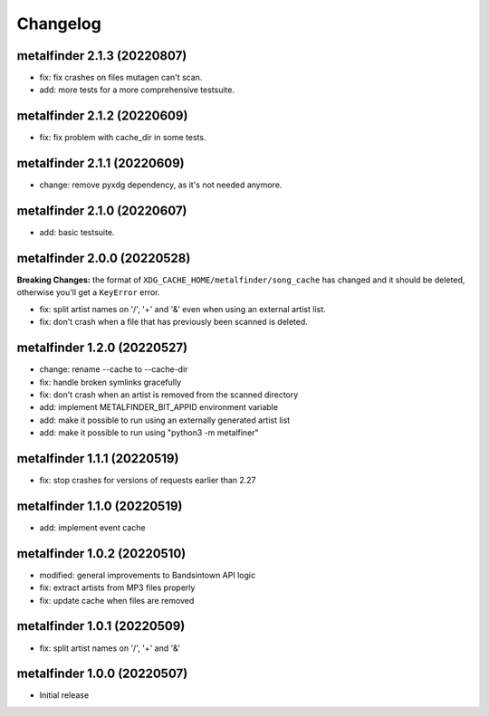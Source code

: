 Changelog
=========

metalfinder 2.1.3 (20220807)
----------------------------

* fix: fix crashes on files mutagen can't scan.
* add: more tests for a more comprehensive testsuite.


metalfinder 2.1.2 (20220609)
----------------------------

* fix: fix problem with cache_dir in some tests.


metalfinder 2.1.1 (20220609)
----------------------------

* change: remove pyxdg dependency, as it's not needed anymore.


metalfinder 2.1.0 (20220607)
----------------------------

* add: basic testsuite.


metalfinder 2.0.0 (20220528)
----------------------------

**Breaking Changes:** the format of ``XDG_CACHE_HOME/metalfinder/song_cache`` has
changed and it should be deleted, otherwise you'll get a ``KeyError`` error.

* fix: split artist names on '/', '+' and '&' even when using an external
  artist list.
* fix: don't crash when a file that has previously been scanned is deleted.


metalfinder 1.2.0 (20220527)
----------------------------

* change: rename --cache to --cache-dir
* fix: handle broken symlinks gracefully
* fix: don't crash when an artist is removed from the scanned directory
* add: implement METALFINDER_BIT_APPID environment variable
* add: make it possible to run using an externally generated artist list
* add: make it possible to run using "python3 -m metalfiner"


metalfinder 1.1.1 (20220519)
----------------------------

* fix: stop crashes for versions of requests earlier than 2.27


metalfinder 1.1.0 (20220519)
----------------------------

* add: implement event cache


metalfinder 1.0.2 (20220510)
----------------------------

* modified: general improvements to Bandsintown API logic
* fix: extract artists from MP3 files properly
* fix: update cache when files are removed


metalfinder 1.0.1 (20220509)
----------------------------

* fix: split artist names on '/', '+' and '&'


metalfinder 1.0.0 (20220507)
----------------------------

* Initial release
